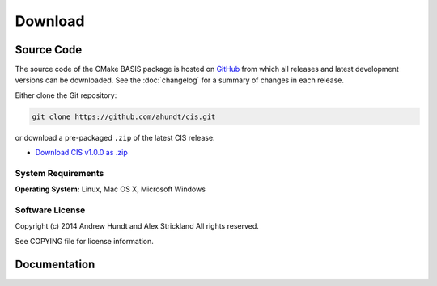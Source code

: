 .. meta::
    :description: Download the CIS software and manual.


========
Download
========

Source Code
===========

The source code of the CMake BASIS package is hosted on `GitHub <https://github.com/schuhschuh/cis/>`__
from which all releases and latest development versions can be downloaded. See the :doc:`changelog` for a summary
of changes in each release.

Either clone the Git repository:

.. code-block:: bash
    
    git clone https://github.com/ahundt/cis.git

or download a pre-packaged ``.zip`` of the latest CIS release:

- `Download CIS v1.0.0 as .zip    <https://github.com/ahundt/cis/archive/master.zip>`__

.. seealso:: The :doc:`Quick Start Guide <quickstart>` can help you get up and running.


System Requirements
-------------------

**Operating System:**  Linux, Mac OS X, Microsoft Windows


Software License
----------------

Copyright (c) 2014 Andrew Hundt and Alex Strickland
All rights reserved.

See COPYING file for license information.



Documentation
=============

.. only:: html
    
    :download:`CIS Manual <CIS_Software_Manual.pdf>`: PDF version of software manual.
 
.. only:: latex
    
    `CIS Manual <https://github.com/ahundt/cis/raw/master/doc/CIS_Software_Manual.pdf>`__: Online version of this manual
